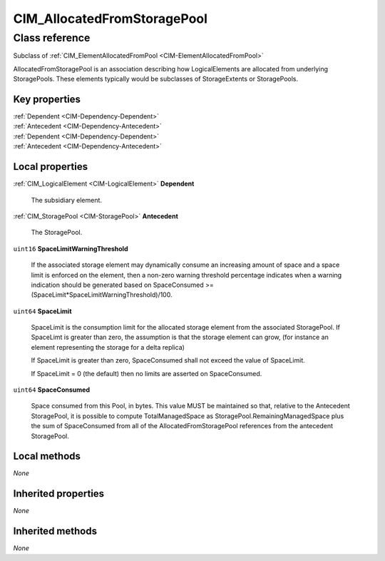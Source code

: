 .. _CIM-AllocatedFromStoragePool:

CIM_AllocatedFromStoragePool
----------------------------

Class reference
===============
Subclass of :ref:`CIM_ElementAllocatedFromPool <CIM-ElementAllocatedFromPool>`

AllocatedFromStoragePool is an association describing how LogicalElements are allocated from underlying StoragePools. These elements typically would be subclasses of StorageExtents or StoragePools.


Key properties
^^^^^^^^^^^^^^

| :ref:`Dependent <CIM-Dependency-Dependent>`
| :ref:`Antecedent <CIM-Dependency-Antecedent>`
| :ref:`Dependent <CIM-Dependency-Dependent>`
| :ref:`Antecedent <CIM-Dependency-Antecedent>`

Local properties
^^^^^^^^^^^^^^^^

.. _CIM-AllocatedFromStoragePool-Dependent:

:ref:`CIM_LogicalElement <CIM-LogicalElement>` **Dependent**

    The subsidiary element.

    
.. _CIM-AllocatedFromStoragePool-Antecedent:

:ref:`CIM_StoragePool <CIM-StoragePool>` **Antecedent**

    The StoragePool.

    
.. _CIM-AllocatedFromStoragePool-SpaceLimitWarningThreshold:

``uint16`` **SpaceLimitWarningThreshold**

    If the associated storage element may dynamically consume an increasing amount of space and a space limit is enforced on the element, then a non-zero warning threshold percentage indicates when a warning indication should be generated based on SpaceConsumed >= (SpaceLimit*SpaceLimitWarningThreshold)/100.

    
.. _CIM-AllocatedFromStoragePool-SpaceLimit:

``uint64`` **SpaceLimit**

    SpaceLimit is the consumption limit for the allocated storage element from the associated StoragePool. If SpaceLimt is greater than zero, the assumption is that the storage element can grow, (for instance an element representing the storage for a delta replica) 

    If SpaceLimit is greater than zero, SpaceConsumed shall not exceed the value of SpaceLimit. 

    If SpaceLimit = 0 (the default) then no limits are asserted on SpaceConsumed.

    
.. _CIM-AllocatedFromStoragePool-SpaceConsumed:

``uint64`` **SpaceConsumed**

    Space consumed from this Pool, in bytes. This value MUST be maintained so that, relative to the Antecedent StoragePool, it is possible to compute TotalManagedSpace as StoragePool.RemainingManagedSpace plus the sum of SpaceConsumed from all of the AllocatedFromStoragePool references from the antecedent StoragePool.

    

Local methods
^^^^^^^^^^^^^

*None*

Inherited properties
^^^^^^^^^^^^^^^^^^^^

*None*

Inherited methods
^^^^^^^^^^^^^^^^^

*None*

